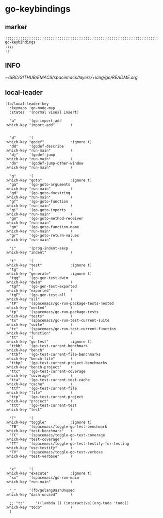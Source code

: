 * go-keybindings
** marker
#+begin_src elisp
  ;;;;;;;;;;;;;;;;;;;;;;;;;;;;;;;;;;;;;;;;;;;;;;;;;;;;;;;;;;;;;;;;;;;;;;;;;;;;;;;;;;;;;;;;;;;;;;;;;;;;; go-keybindings
  ;;;;
  ;;
#+end_src
** INFO
[[~/SRC/GITHUB/EMACS/spacemacs/layers/+lang/go/README.org]]
** local-leader
#+begin_src elisp
  (fb/local-leader-key
    :keymaps 'go-mode-map
    :states  '(normal visual insert)

    "a"      '(go-import-add                                      :which-key "import-add"       )


    "d"      '(                                                   :which-key "godef"            :ignore t)
    "dd"     '(godef-describe                                     :which-key "run-main"         )
    "dj"     '(godef-jump                                         :which-key "run-main"         )
    "do"     '(godef-jump-other-window                            :which-key "run-main"         )

    "g"      '(                                                   :which-key "goto"             :ignore t)
    "ga"     '(go-goto-arguments                                  :which-key "run-main"         )
    "gd"     '(go-goto-docstring                                  :which-key "run-main"         )
    "gf"     '(go-goto-function                                   :which-key "run-main"         )
    "gi"     '(go-goto-imports                                    :which-key "run-main"         )
    "gm"     '(go-goto-method-receiver                            :which-key "run-main"         )
    "gn"     '(go-goto-function-name                              :which-key "run-main"         )
    "gr"     '(go-goto-return-values                              :which-key "run-main"         )

    "i"      '(prog-indent-sexp                                   :which-key "indent"           )

    "t"      '(                                                   :which-key "test"             :ignore t)
    "tg"     '(                                                   :which-key "generate"         :ignore t)
    "tgg"    '(go-gen-test-dwim                                   :which-key "dwim"             )
    "tgf"    '(go-gen-test-exported                               :which-key "exported"         )
    "tgF"    '(go-gen-test-all                                    :which-key "all"              )
    "tP"     '(spacemacs/go-run-package-tests-nested              :which-key "nested"           )
    "tp"     '(spacemacs/go-run-package-tests                     :which-key "tests"            )
    "ts"     '(spacemacs/go-run-test-current-suite                :which-key "suite"            )
    "tc"     '(spacemacs/go-run-test-current-function             :which-key "function"         )
    "tt"     '(                                                   :which-key "go-test"          :ignore t)
    "ttbb"   '(go-test-current-benchmark                          :which-key "bench"            )
    "ttbf"   '(go-test-current-file-benchmarks                    :which-key "bench-file"       )
    "ttbp"   '(go-test-current-project-benchmarks                 :which-key "bench-project"    )
    "ttc"    '(go-test-current-coverage                           :which-key "coverage"         )
    "tta"    '(go-test-current-test-cache                         :which-key "cache"            )
    "ttf"    '(go-test-current-file                               :which-key "file"             )
    "ttp"    '(go-test-current-project                            :which-key "project"          )
    "ttt"    '(go-test-current-test                               :which-key "test"             )

    "T"      '(                                                   :which-key "toggle"           :ignore t)
    "TB"     '(spacemacs/toggle-go-test-benchmark                 :which-key "test-benchmark"   )
    "TC"     '(spacemacs/toggle-go-test-coverage                  :which-key "test-coverage"    )
    "TT"     '(spacemacs/toggle-go-test-testify-for-testing       :which-key "use-testify"      )
    "TV"     '(spacemacs/toggle-go-test-verbose                   :which-key "test-verbose"     )


    "x"      '(                                                   :which-key "execute"          :ignore t)
    "xx"     '(spacemacs/go-run-main                              :which-key "run-main"         )

    "_"      '(fb/golangDashUnused                                :which-key "dash-unused"      )

    ;; "tt"     '((lambda () (interactive)(org-todo 'todo))          :which-key "todo"             )
    )
#+end_src

